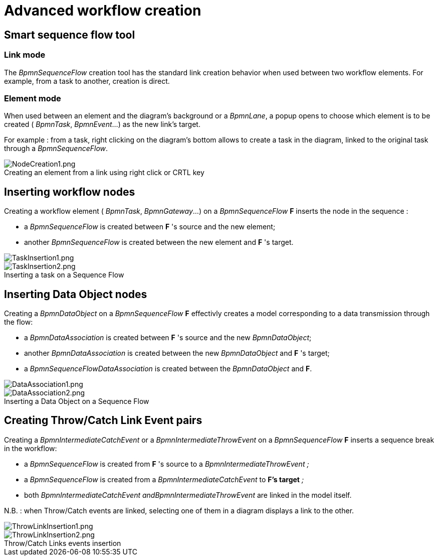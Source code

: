 // Disable all captions for figures.
:!figure-caption:
// Path to the stylesheet files
:stylesdir: .

= Advanced workflow creation

== Smart sequence flow tool

[[HLinkmode]]
=== Link mode

The _BpmnSequenceFlow_ creation tool has the standard link creation behavior when used between two workflow elements. For example, from a task to another, creation is direct.

[[HElementmode]]
=== Element mode

When used between an element and the diagram's background or a _BpmnLane_, a popup opens to choose which element is to be created ( _BpmnTask_, _BpmnEvent_...) as the new link's target.

For example : from a task, right clicking on the diagram's bottom allows to create a task in the diagram, linked to the original task through a _BpmnSequenceFlow_.

.Creating an element from a link using right click or CRTL key
image::images/attachment/bpmn41/User_Documentation_en/BPMN_Diagrams/Advanced_workflow_creation/WebHome/NodeCreation1.png[NodeCreation1.png]


[[HInsertingworkflownodes]]
== Inserting workflow nodes

Creating a workflow element ( _BpmnTask_, _BpmnGateway_...) on a _BpmnSequenceFlow_ *F* inserts the node in the sequence :

* a _BpmnSequenceFlow_ is created between *F* 's source and the new element;
* another _BpmnSequenceFlow_ is created between the new element and *F* 's target.

image::images/attachment/bpmn41/User_Documentation_en/BPMN_Diagrams/Advanced_workflow_creation/WebHome/TaskInsertion1.png[TaskInsertion1.png]

.Inserting a task on a Sequence Flow
image::images/attachment/bpmn41/User_Documentation_en/BPMN_Diagrams/Advanced_workflow_creation/WebHome/TaskInsertion2.png[TaskInsertion2.png]


[[HInsertingDataObjectnodes]]
== Inserting Data Object nodes

Creating a _BpmnDataObject_ on a _BpmnSequenceFlow_ *F* effectivly creates a model corresponding to a data transmission through the flow:

* a _BpmnDataAssociation_ is created between *F* 's source and the new _BpmnDataObject_;
* another _BpmnDataAssociation_ is created between the new _BpmnDataObject_ and *F* 's target;
* a _BpmnSequenceFlowDataAssociation_ is created between the _BpmnDataObject_ and *F*. 

image::images/attachment/bpmn41/User_Documentation_en/BPMN_Diagrams/Advanced_workflow_creation/WebHome/DataAssociation1.png[DataAssociation1.png]
 
.Inserting a Data Object on a Sequence Flow
image::images/attachment/bpmn41/User_Documentation_en/BPMN_Diagrams/Advanced_workflow_creation/WebHome/DataAssociation2.png[DataAssociation2.png]

[[HCreatingThrow2FCatchLinkEventpairs]]
== Creating Throw/Catch Link Event pairs

Creating a _BpmnIntermediateCatchEvent_ or a _BpmnIntermediateThrowEvent_ on a _BpmnSequenceFlow_ *F* inserts a sequence break in the workflow:

* a _BpmnSequenceFlow_ is created from *F* 's source to a _BpmnIntermediateThrowEvent ;_
* a _BpmnSequenceFlow_ is created from a _BpmnIntermediateCatchEvent_ to *F's target* _;_
* both _BpmnIntermediateCatchEvent andBpmnIntermediateThrowEvent_ are linked in the model itself.

N.B. : when Throw/Catch events are linked, selecting one of them in a diagram displays a link to the other.

image::images/attachment/bpmn41/User_Documentation_en/BPMN_Diagrams/Advanced_workflow_creation/WebHome/ThrowLinkInsertion1.png[ThrowLinkInsertion1.png] 

.Throw/Catch Links events insertion
image::images/attachment/bpmn41/User_Documentation_en/BPMN_Diagrams/Advanced_workflow_creation/WebHome/ThrowLinkInsertion2.png[ThrowLinkInsertion2.png]

